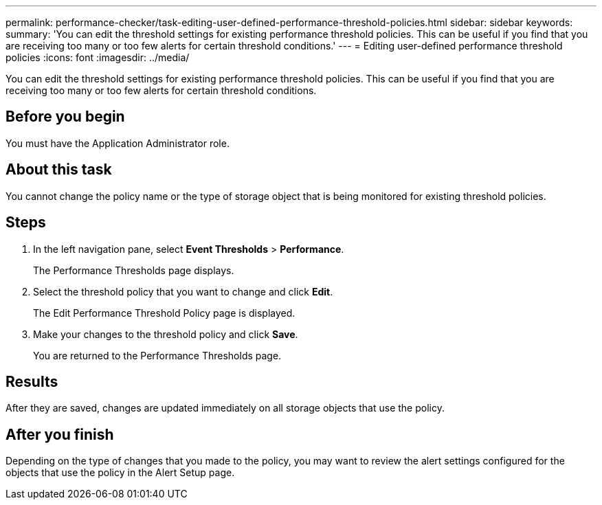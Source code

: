 ---
permalink: performance-checker/task-editing-user-defined-performance-threshold-policies.html
sidebar: sidebar
keywords: 
summary: 'You can edit the threshold settings for existing performance threshold policies. This can be useful if you find that you are receiving too many or too few alerts for certain threshold conditions.'
---
= Editing user-defined performance threshold policies
:icons: font
:imagesdir: ../media/

[.lead]
You can edit the threshold settings for existing performance threshold policies. This can be useful if you find that you are receiving too many or too few alerts for certain threshold conditions.

== Before you begin

You must have the Application Administrator role.

== About this task

You cannot change the policy name or the type of storage object that is being monitored for existing threshold policies.

== Steps

. In the left navigation pane, select *Event Thresholds* > *Performance*.
+
The Performance Thresholds page displays.

. Select the threshold policy that you want to change and click *Edit*.
+
The Edit Performance Threshold Policy page is displayed.

. Make your changes to the threshold policy and click *Save*.
+
You are returned to the Performance Thresholds page.

== Results

After they are saved, changes are updated immediately on all storage objects that use the policy.

== After you finish

Depending on the type of changes that you made to the policy, you may want to review the alert settings configured for the objects that use the policy in the Alert Setup page.
